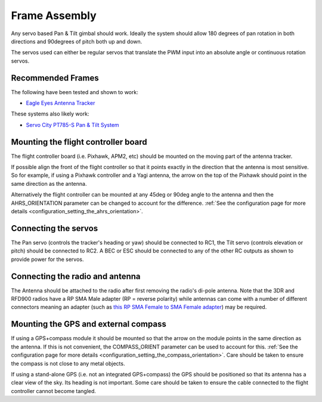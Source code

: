 .. _frame-assembly:

==============
Frame Assembly
==============

Any servo based Pan & Tilt gimbal should work.  Ideally the system
should allow 180 degrees of pan rotation in both directions and
90degrees of pitch both up and down.

The servos used can either be regular servos that translate the PWM
input into an absolute angle or continuous rotation servos.

Recommended Frames
==================

The following have been tested and shown to work:

-  `Eagle Eyes Antenna Tracker <http://www.readymaderc.com/store/index.php?main_page=product_info&cPath=11_27&products_id=96>`__

These systems also likely work:

-  `Servo City PT785-S Pan & Tilt System <http://www.servocity.com/html/pt785-s_pan___tilt_system.html#.U_BL3I8c038>`__

Mounting the flight controller board
====================================

.. image:: ../images/AntennaTracker_Mounting.jpg
    :target: ../_images/AntennaTracker_Mounting.jpg

The flight controller board (i.e. Pixhawk, APM2, etc) should be mounted
on the moving part of the antenna tracker.

If possible align the front of the flight controller so that it points
exactly in the direction that the antenna is most sensitive.  So for
example, if using a Pixhawk controller and a Yagi antenna, the arrow on
the top of the Pixhawk should point in the same direction as the
antenna.

Alternatively the flight controller can be mounted at any 45deg or 90deg
angle to the antenna and then the AHRS_ORIENTATION parameter can be
changed to account for the difference.  :ref:`See the configuration page for more details <configuration_setting_the_ahrs_orientation>`.

Connecting the servos
=====================

.. image:: ../images/AntennaTracker_ServoBecConnection.jpg
    :target: ../_images/AntennaTracker_ServoBecConnection.jpg

The Pan servo (controls the tracker's heading or yaw) should be
connected to RC1, the Tilt servo (controls elevation or pitch) should be
connected to RC2. A BEC or ESC should be connected to any of the other
RC outputs as shown to provide power for the servos.

Connecting the radio and antenna
================================

.. image:: ../images/AntennaTracker_Radio.jpg
    :target: ../_images/AntennaTracker_Radio.jpg

The Antenna should be attached to the radio after first removing the
radio's di-pole antenna.  Note that the 3DR and RFD900 radios have a RP
SMA Male adapter (RP = reverse polarity) while antennas can come with a
number of different connectors meaning an adapter (such as `this RP SMA Female to SMA Female adapter <http://www.readymaderc.com/store/index.php?main_page=product_info&cPath=11_45_58&products_id=432>`__)
may be required.

Mounting the GPS and external compass
=====================================

If using a GPS+compass module it should be mounted so that the arrow on
the module points in the same direction as the antenna. If this is not
convenient, the COMPASS_ORIENT parameter can be used to account for
this. :ref:`See the configuration page for more details <configuration_setting_the_compass_orientation>`.  Care
should be taken to ensure the compass is not close to any metal objects.

If using a stand-alone GPS (i.e. not an integrated GPS+compass) the GPS
should be positioned so that its antenna has a clear view of the sky.
Its heading is not important. Some care should be taken to ensure the
cable connected to the flight controller cannot become tangled.
